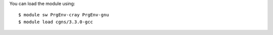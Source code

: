 
You can load the module using::

  $ module sw PrgEnv-cray PrgEnv-gnu
  $ module load cgns/3.3.0-gcc


